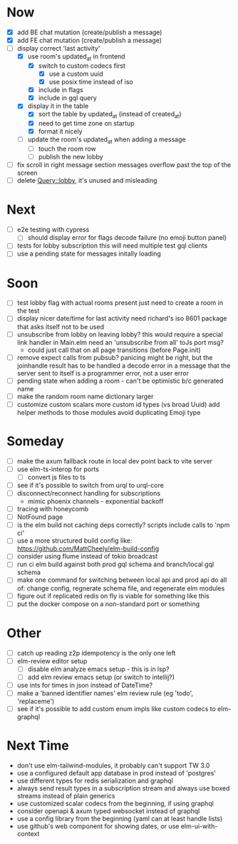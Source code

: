 * Now
- [X] add BE chat mutation (create/publish a message)
- [X] add FE chat mutation (create/publish a message)
- [-] display correct 'last activity'
  - [X] use room's updated_at in frontend
    - [X] switch to custom codecs first
      - [X] use a custom uuid
      - [X] use posix time instead of iso
    - [X] include in flags
    - [X] include in gql query
  - [X] display it in the table
    - [X] sort the table by updated_at (instead of created_at)
    - [X] need to get time zone on startup
    - [X] format it nicely
  - [ ] update the room's updated_at when adding a message
    - [ ] touch the room row
    - [ ] publish the new lobby
- [ ] fix scroll in right message section
  messages overflow past the top of the screen
- [ ] delete Query::lobby, it's unused and misleading

* Next
- [ ] e2e testing with cypress
  - [ ] should display error for flags decode failure (no emoji button panel)
- [ ] tests for lobby subscription
  this will need multiple test gql clients
- [ ] use a pending state for messages initally loading

* Soon
- [ ] test lobby flag with actual rooms present
  just need to create a room in the test
- [ ] display nicer date/time for last activity
  need richard's iso 8601 package that asks itself not to be used
- [ ] unsubscribe from lobby on leaving lobby?
  this would require a special link handler in Main.elm
  need an 'unsubscribe from all' toJs port msg?
  - could just call that on all page transitions (before Page.init)
- [ ] remove expect calls from pubsub?
  panicing might be right, but the joinhandle result has to be handled
  a decode error in a message that the server sent to itself is a programmer error,
  not a user error
- [ ] pending state when adding a room - can't be optimistic b/c generated name
- [ ] make the random room name dictionary larger
- [ ] customize custom scalars
  more custom id types (vs broad Uuid)
  add helper methods to those modules
  avoid duplicating Emoji type

* Someday
- [ ] make the axum fallback route in local dev point back to vite server
- [ ] use elm-ts-interop for ports
  - [ ] convert js files to ts
- [ ] see if it's possible to switch from urql to urql-core
- [ ] disconnect/reconnect handling for subscriptions
  - mimic phoenix channels - exponential backoff
- [ ] tracing with honeycomb
- [ ] NotFound page
- [ ] is the elm build not caching deps correctly?
  scripts include calls to 'npm ci'
- [ ] use a more structured build config like:
  https://github.com/MattCheely/elm-build-config
- [ ] consider using flume instead of tokio broadcast
- [ ] run ci elm build against both prod gql schema and branch/local gql schema
- [ ] make one command for switching between local api and prod api
  do all of: change config, regnerate schema file, and regenerate elm modules
- [ ] figure out if replicated redis on fly is viable for something like this
- [ ] put the docker compose on a non-standard port or something

* Other
- [-] catch up reading z2p
  idempotency is the only one left
- [ ] elm-review editor setup
  - [ ] disable elm analyze emacs setup - this is in lsp?
  - [ ] add elm review emacs setup (or switch to intellij?)
- [ ] use ints for times in json instead of DateTime?
- [ ] make a 'banned identifier names' elm review rule (eg 'todo', 'replaceme')
- [ ] see if it's possible to add custom enum impls like custom codecs to elm-graphql

* Next Time
- don't use elm-tailwind-modules, it probably can't support TW 3.0
- use a configured default app database in prod instead of 'postgres'
- use different types for redis serialization and graphql
- always send result types in a subscription stream
  and always use boxed streams instead of plain generics
- use customized scalar codecs from the beginning, if using graphql
- consider openapi & axum typed websocket instead of graphql
- use a config library from the beginning (yaml can at least handle lists)
- use github's web component for showing dates, or use elm-ui-with-context
